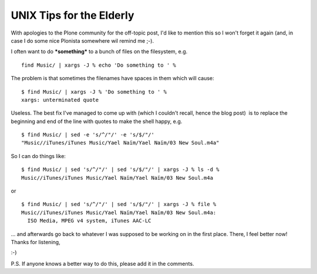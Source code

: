 UNIX Tips for the Elderly
=========================

.. post:: 2008/03/06
   :tags: plone, python
   :category: python
   :author: me
   :location: DC
   :language: en

With apologies to the Plone community for the off-topic post, I'd like to mention this so I won't forget it again (and, in case I do some nice Plonista somewhere wil remind me ;-).

I often want to do ***something*** to a bunch of files on the filesystem, e.g.

::

    find Music/ | xargs -J % echo 'Do something to ' %

The problem is that sometimes the filenames have spaces in them which will cause:

::

    $ find Music/ | xargs -J % 'Do something to ' %
    xargs: unterminated quote

Useless. The best fix I've managed to come up with (which I couldn't recall, hence the blog post)  is to replace the beginning and end of the line with quotes to make the shell happy, e.g.

::

    $ find Music/ | sed -e 's/^/"/' -e 's/$/"/'
    "Music//iTunes/iTunes Music/Yael Naïm/Yael Naïm/03 New Soul.m4a"

So I can do things like:

::

    $ find Music/ | sed 's/^/"/' | sed 's/$/"/' | xargs -J % ls -d %
    Music//iTunes/iTunes Music/Yael Naïm/Yael Naïm/03 New Soul.m4a

or

::

    $ find Music/ | sed 's/^/"/' | sed 's/$/"/' | xargs -J % file %
    Music//iTunes/iTunes Music/Yael Naïm/Yael Naïm/03 New Soul.m4a:
      ISO Media, MPEG v4 system, iTunes AAC-LC

... and afterwards go back to whatever I was supposed to be working on in the first place. There, I feel better now! Thanks for listening,

 

:-)

 

P.S. If anyone knows a better way to do this, please add it in the comments.

